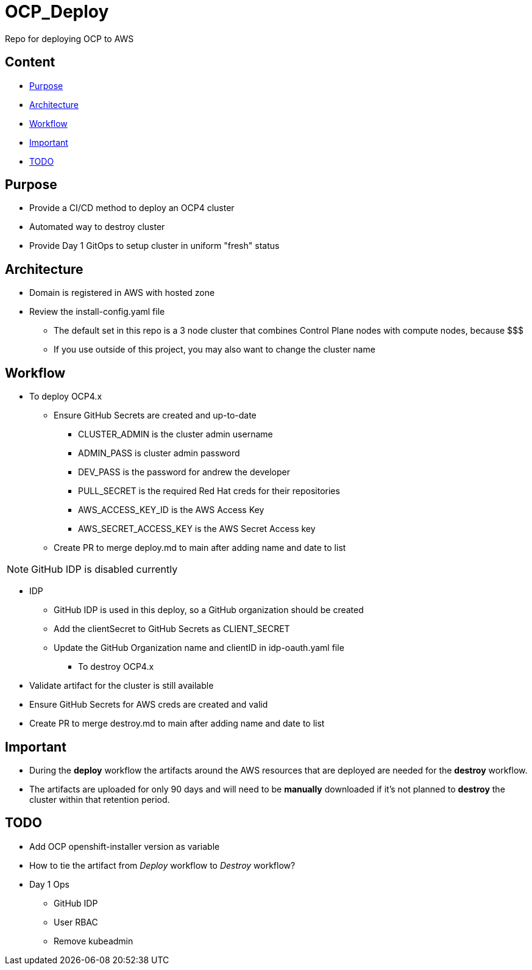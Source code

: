 = OCP_Deploy
Repo for deploying OCP to AWS

== Content

* <<Purpose, Purpose>>
* <<Architecture, Architecture>>
* <<Workflow, Workflow>>
* <<Important, Important>>
* <<TODO, TODO>>


== Purpose
* Provide a CI/CD method to deploy an OCP4 cluster
* Automated way to destroy cluster
* Provide Day 1 GitOps to setup cluster in uniform "fresh" status

== Architecture
* Domain is registered in AWS with hosted zone
* Review the install-config.yaml file
  ** The default set in this repo is a 3 node cluster that combines Control Plane nodes with compute nodes, because $$$
  ** If you use outside of this project, you may also want to change the cluster name

== Workflow
* To deploy OCP4.x
  ** Ensure GitHub Secrets are created and up-to-date
    *** CLUSTER_ADMIN is the cluster admin username
    *** ADMIN_PASS is cluster admin password
    *** DEV_PASS is the password for andrew the developer
    *** PULL_SECRET is the required Red Hat creds for their repositories
    *** AWS_ACCESS_KEY_ID is the AWS Access Key
    *** AWS_SECRET_ACCESS_KEY is the AWS Secret Access key
  ** Create PR to merge deploy.md to main after adding name and date to list

NOTE: GitHub IDP is disabled currently

  ** IDP
    *** GitHub IDP is used in this deploy, so a GitHub organization should be created
    *** Add the clientSecret to GitHub Secrets as CLIENT_SECRET
    *** Update the GitHub Organization name and clientID in idp-oauth.yaml file

* To destroy OCP4.x
  ** Validate artifact for the cluster is still available
  ** Ensure GitHub Secrets for AWS creds are created and valid
  ** Create PR to merge destroy.md to main after adding name and date to list

== Important
* During the *deploy* workflow the artifacts around the AWS resources that are deployed are needed for the *destroy* workflow.  
* The artifacts are uploaded for only 90 days and will need to be *manually* downloaded if it's not planned to *destroy* the cluster within that retention period.

== TODO
* Add OCP openshift-installer version as variable
* How to tie the artifact from _Deploy_ workflow to _Destroy_ workflow?
* Day 1 Ops
  ** GitHub IDP 
  ** User RBAC
  ** Remove kubeadmin
